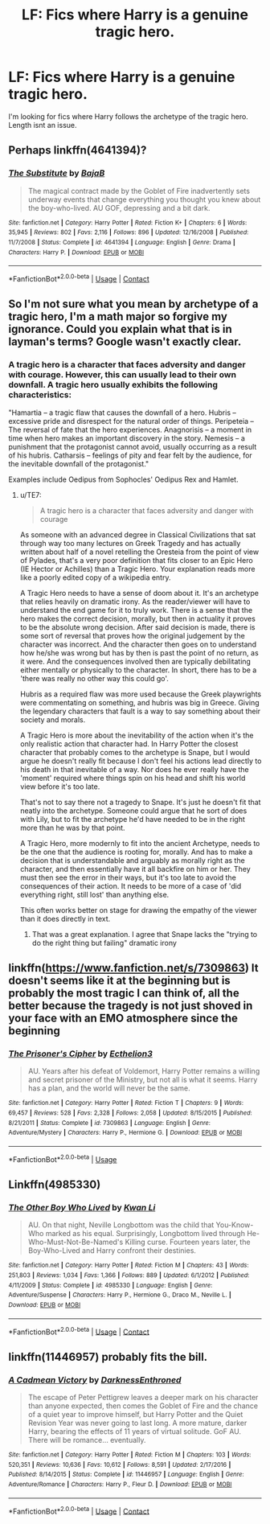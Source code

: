 #+TITLE: LF: Fics where Harry is a genuine tragic hero.

* LF: Fics where Harry is a genuine tragic hero.
:PROPERTIES:
:Author: Duvkav1
:Score: 10
:DateUnix: 1525813263.0
:DateShort: 2018-May-09
:FlairText: Request
:END:
I'm looking for fics where Harry follows the archetype of the tragic hero. Length isnt an issue.


** Perhaps linkffn(4641394)?
:PROPERTIES:
:Author: deirox
:Score: 10
:DateUnix: 1525821266.0
:DateShort: 2018-May-09
:END:

*** [[https://www.fanfiction.net/s/4641394/1/][*/The Substitute/*]] by [[https://www.fanfiction.net/u/943028/BajaB][/BajaB/]]

#+begin_quote
  The magical contract made by the Goblet of Fire inadvertently sets underway events that change everything you thought you knew about the boy-who-lived. AU GOF, depressing and a bit dark.
#+end_quote

^{/Site/:} ^{fanfiction.net} ^{*|*} ^{/Category/:} ^{Harry} ^{Potter} ^{*|*} ^{/Rated/:} ^{Fiction} ^{K+} ^{*|*} ^{/Chapters/:} ^{6} ^{*|*} ^{/Words/:} ^{35,945} ^{*|*} ^{/Reviews/:} ^{802} ^{*|*} ^{/Favs/:} ^{2,116} ^{*|*} ^{/Follows/:} ^{896} ^{*|*} ^{/Updated/:} ^{12/16/2008} ^{*|*} ^{/Published/:} ^{11/7/2008} ^{*|*} ^{/Status/:} ^{Complete} ^{*|*} ^{/id/:} ^{4641394} ^{*|*} ^{/Language/:} ^{English} ^{*|*} ^{/Genre/:} ^{Drama} ^{*|*} ^{/Characters/:} ^{Harry} ^{P.} ^{*|*} ^{/Download/:} ^{[[http://www.ff2ebook.com/old/ffn-bot/index.php?id=4641394&source=ff&filetype=epub][EPUB]]} ^{or} ^{[[http://www.ff2ebook.com/old/ffn-bot/index.php?id=4641394&source=ff&filetype=mobi][MOBI]]}

--------------

*FanfictionBot*^{2.0.0-beta} | [[https://github.com/tusing/reddit-ffn-bot/wiki/Usage][Usage]] | [[https://www.reddit.com/message/compose?to=tusing][Contact]]
:PROPERTIES:
:Author: FanfictionBot
:Score: 3
:DateUnix: 1525821271.0
:DateShort: 2018-May-09
:END:


** So I'm not sure what you mean by archetype of a tragic hero, I'm a math major so forgive my ignorance. Could you explain what that is in layman's terms? Google wasn't exactly clear.
:PROPERTIES:
:Author: moomoogoat
:Score: 4
:DateUnix: 1525814067.0
:DateShort: 2018-May-09
:END:

*** A tragic hero is a character that faces adversity and danger with courage. However, this can usually lead to their own downfall. A tragic hero usually exhibits the following characteristics:

"Hamartia -- a tragic flaw that causes the downfall of a hero. Hubris -- excessive pride and disrespect for the natural order of things. Peripeteia -- The reversal of fate that the hero experiences. Anagnorisis -- a moment in time when hero makes an important discovery in the story. Nemesis -- a punishment that the protagonist cannot avoid, usually occurring as a result of his hubris. Catharsis -- feelings of pity and fear felt by the audience, for the inevitable downfall of the protagonist."

Examples include Oedipus from Sophocles' Oedipus Rex and Hamlet.
:PROPERTIES:
:Author: Duvkav1
:Score: 5
:DateUnix: 1525814425.0
:DateShort: 2018-May-09
:END:

**** u/TE7:
#+begin_quote
  A tragic hero is a character that faces adversity and danger with courage
#+end_quote

As someone with an advanced degree in Classical Civilizations that sat through way too many lectures on Greek Tragedy and has actually written about half of a novel retelling the Oresteia from the point of view of Pylades, that's a very poor definition that fits closer to an Epic Hero (IE Hector or Achilles) than a Tragic Hero. Your explanation reads more like a poorly edited copy of a wikipedia entry.

A Tragic Hero needs to have a sense of doom about it. It's an archetype that relies heavily on dramatic irony. As the reader/viewer will have to understand the end game for it to truly work. There is a sense that the hero makes the correct decision, morally, but then in actuality it proves to be the absolute wrong decision. After said decision is made, there is some sort of reversal that proves how the original judgement by the character was incorrect. And the character then goes on to understand how he/she was wrong but has by then is past the point of no return, as it were. And the consequences involved then are typically debilitating either mentally or physically to the character. In short, there has to be a 'there was really no other way this could go'.

Hubris as a required flaw was more used because the Greek playwrights were commentating on something, and hubris was big in Greece. Giving the legendary characters that fault is a way to say something about their society and morals.

A Tragic Hero is more about the inevitability of the action when it's the only realistic action that character had. In Harry Potter the closest character that probably comes to the archetype is Snape, but I would argue he doesn't really fit because I don't feel his actions lead directly to his death in that inevitable of a way. Nor does he ever really have the 'moment' required where things spin on his head and shift his world view before it's too late.

That's not to say there not a tragedy to Snape. It's just he doesn't fit that neatly into the archetype. Someone could argue that he sort of does with Lily, but to fit the archetype he'd have needed to be in the right more than he was by that point.

A Tragic Hero, more modernly to fit into the ancient Archetype, needs to be the one that the audience is rooting for, morally. And has to make a decision that is understandable and arguably as morally right as the character, and then essentially have it all backfire on him or her. They must then see the error in their ways, but it's too late to avoid the consequences of their action. It needs to be more of a case of 'did everything right, still lost' than anything else.

This often works better on stage for drawing the empathy of the viewer than it does directly in text.
:PROPERTIES:
:Author: TE7
:Score: 16
:DateUnix: 1525816957.0
:DateShort: 2018-May-09
:END:

***** That was a great explanation. I agree that Snape lacks the "trying to do the right thing but failing" dramatic irony
:PROPERTIES:
:Author: Deathcrow
:Score: 1
:DateUnix: 1525823558.0
:DateShort: 2018-May-09
:END:


** linkffn([[https://www.fanfiction.net/s/7309863]]) It doesn't seems like it at the beginning but is probably the most tragic I can think of, all the better because the tragedy is not just shoved in your face with an EMO atmosphere since the beginning
:PROPERTIES:
:Author: renextronex
:Score: 2
:DateUnix: 1526021816.0
:DateShort: 2018-May-11
:END:

*** [[https://www.fanfiction.net/s/7309863/1/][*/The Prisoner's Cipher/*]] by [[https://www.fanfiction.net/u/1007770/Ecthelion3][/Ecthelion3/]]

#+begin_quote
  AU. Years after his defeat of Voldemort, Harry Potter remains a willing and secret prisoner of the Ministry, but not all is what it seems. Harry has a plan, and the world will never be the same.
#+end_quote

^{/Site/:} ^{fanfiction.net} ^{*|*} ^{/Category/:} ^{Harry} ^{Potter} ^{*|*} ^{/Rated/:} ^{Fiction} ^{T} ^{*|*} ^{/Chapters/:} ^{9} ^{*|*} ^{/Words/:} ^{69,457} ^{*|*} ^{/Reviews/:} ^{528} ^{*|*} ^{/Favs/:} ^{2,328} ^{*|*} ^{/Follows/:} ^{2,058} ^{*|*} ^{/Updated/:} ^{8/15/2015} ^{*|*} ^{/Published/:} ^{8/21/2011} ^{*|*} ^{/Status/:} ^{Complete} ^{*|*} ^{/id/:} ^{7309863} ^{*|*} ^{/Language/:} ^{English} ^{*|*} ^{/Genre/:} ^{Adventure/Mystery} ^{*|*} ^{/Characters/:} ^{Harry} ^{P.,} ^{Hermione} ^{G.} ^{*|*} ^{/Download/:} ^{[[http://www.ff2ebook.com/old/ffn-bot/index.php?id=7309863&source=ff&filetype=epub][EPUB]]} ^{or} ^{[[http://www.ff2ebook.com/old/ffn-bot/index.php?id=7309863&source=ff&filetype=mobi][MOBI]]}

--------------

*FanfictionBot*^{2.0.0-beta} | [[https://github.com/tusing/reddit-ffn-bot/wiki/Usage][Usage]]
:PROPERTIES:
:Author: FanfictionBot
:Score: 2
:DateUnix: 1526021833.0
:DateShort: 2018-May-11
:END:


** Linkffn(4985330)
:PROPERTIES:
:Author: Whapples
:Score: 1
:DateUnix: 1525826905.0
:DateShort: 2018-May-09
:END:

*** [[https://www.fanfiction.net/s/4985330/1/][*/The Other Boy Who Lived/*]] by [[https://www.fanfiction.net/u/1023780/Kwan-Li][/Kwan Li/]]

#+begin_quote
  AU. On that night, Neville Longbottom was the child that You-Know-Who marked as his equal. Surprisingly, Longbottom lived through He-Who-Must-Not-Be-Named's Killing curse. Fourteen years later, the Boy-Who-Lived and Harry confront their destinies.
#+end_quote

^{/Site/:} ^{fanfiction.net} ^{*|*} ^{/Category/:} ^{Harry} ^{Potter} ^{*|*} ^{/Rated/:} ^{Fiction} ^{M} ^{*|*} ^{/Chapters/:} ^{43} ^{*|*} ^{/Words/:} ^{251,803} ^{*|*} ^{/Reviews/:} ^{1,034} ^{*|*} ^{/Favs/:} ^{1,366} ^{*|*} ^{/Follows/:} ^{889} ^{*|*} ^{/Updated/:} ^{6/1/2012} ^{*|*} ^{/Published/:} ^{4/11/2009} ^{*|*} ^{/Status/:} ^{Complete} ^{*|*} ^{/id/:} ^{4985330} ^{*|*} ^{/Language/:} ^{English} ^{*|*} ^{/Genre/:} ^{Adventure/Suspense} ^{*|*} ^{/Characters/:} ^{Harry} ^{P.,} ^{Hermione} ^{G.,} ^{Draco} ^{M.,} ^{Neville} ^{L.} ^{*|*} ^{/Download/:} ^{[[http://www.ff2ebook.com/old/ffn-bot/index.php?id=4985330&source=ff&filetype=epub][EPUB]]} ^{or} ^{[[http://www.ff2ebook.com/old/ffn-bot/index.php?id=4985330&source=ff&filetype=mobi][MOBI]]}

--------------

*FanfictionBot*^{2.0.0-beta} | [[https://github.com/tusing/reddit-ffn-bot/wiki/Usage][Usage]] | [[https://www.reddit.com/message/compose?to=tusing][Contact]]
:PROPERTIES:
:Author: FanfictionBot
:Score: 2
:DateUnix: 1525826931.0
:DateShort: 2018-May-09
:END:


** linkffn(11446957) probably fits the bill.
:PROPERTIES:
:Author: Carpy_Diem
:Score: 0
:DateUnix: 1525819252.0
:DateShort: 2018-May-09
:END:

*** [[https://www.fanfiction.net/s/11446957/1/][*/A Cadmean Victory/*]] by [[https://www.fanfiction.net/u/7037477/DarknessEnthroned][/DarknessEnthroned/]]

#+begin_quote
  The escape of Peter Pettigrew leaves a deeper mark on his character than anyone expected, then comes the Goblet of Fire and the chance of a quiet year to improve himself, but Harry Potter and the Quiet Revision Year was never going to last long. A more mature, darker Harry, bearing the effects of 11 years of virtual solitude. GoF AU. There will be romance... eventually.
#+end_quote

^{/Site/:} ^{fanfiction.net} ^{*|*} ^{/Category/:} ^{Harry} ^{Potter} ^{*|*} ^{/Rated/:} ^{Fiction} ^{M} ^{*|*} ^{/Chapters/:} ^{103} ^{*|*} ^{/Words/:} ^{520,351} ^{*|*} ^{/Reviews/:} ^{10,636} ^{*|*} ^{/Favs/:} ^{10,612} ^{*|*} ^{/Follows/:} ^{8,591} ^{*|*} ^{/Updated/:} ^{2/17/2016} ^{*|*} ^{/Published/:} ^{8/14/2015} ^{*|*} ^{/Status/:} ^{Complete} ^{*|*} ^{/id/:} ^{11446957} ^{*|*} ^{/Language/:} ^{English} ^{*|*} ^{/Genre/:} ^{Adventure/Romance} ^{*|*} ^{/Characters/:} ^{Harry} ^{P.,} ^{Fleur} ^{D.} ^{*|*} ^{/Download/:} ^{[[http://www.ff2ebook.com/old/ffn-bot/index.php?id=11446957&source=ff&filetype=epub][EPUB]]} ^{or} ^{[[http://www.ff2ebook.com/old/ffn-bot/index.php?id=11446957&source=ff&filetype=mobi][MOBI]]}

--------------

*FanfictionBot*^{2.0.0-beta} | [[https://github.com/tusing/reddit-ffn-bot/wiki/Usage][Usage]] | [[https://www.reddit.com/message/compose?to=tusing][Contact]]
:PROPERTIES:
:Author: FanfictionBot
:Score: 2
:DateUnix: 1525819255.0
:DateShort: 2018-May-09
:END:
